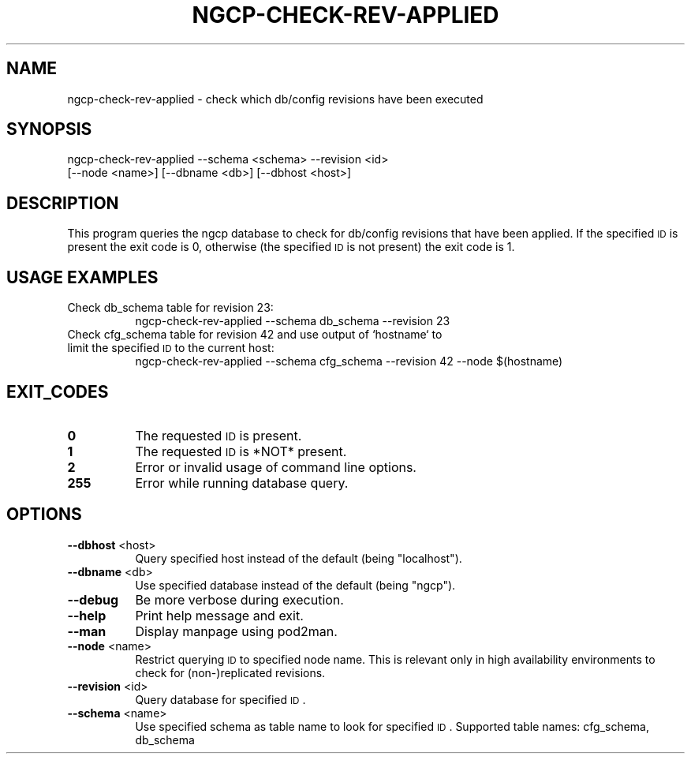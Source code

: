 .\" Automatically generated by Pod::Man 2.25 (Pod::Simple 3.16)
.\"
.\" Standard preamble:
.\" ========================================================================
.de Sp \" Vertical space (when we can't use .PP)
.if t .sp .5v
.if n .sp
..
.de Vb \" Begin verbatim text
.ft CW
.nf
.ne \\$1
..
.de Ve \" End verbatim text
.ft R
.fi
..
.\" Set up some character translations and predefined strings.  \*(-- will
.\" give an unbreakable dash, \*(PI will give pi, \*(L" will give a left
.\" double quote, and \*(R" will give a right double quote.  \*(C+ will
.\" give a nicer C++.  Capital omega is used to do unbreakable dashes and
.\" therefore won't be available.  \*(C` and \*(C' expand to `' in nroff,
.\" nothing in troff, for use with C<>.
.tr \(*W-
.ds C+ C\v'-.1v'\h'-1p'\s-2+\h'-1p'+\s0\v'.1v'\h'-1p'
.ie n \{\
.    ds -- \(*W-
.    ds PI pi
.    if (\n(.H=4u)&(1m=24u) .ds -- \(*W\h'-12u'\(*W\h'-12u'-\" diablo 10 pitch
.    if (\n(.H=4u)&(1m=20u) .ds -- \(*W\h'-12u'\(*W\h'-8u'-\"  diablo 12 pitch
.    ds L" ""
.    ds R" ""
.    ds C` ""
.    ds C' ""
'br\}
.el\{\
.    ds -- \|\(em\|
.    ds PI \(*p
.    ds L" ``
.    ds R" ''
'br\}
.\"
.\" Escape single quotes in literal strings from groff's Unicode transform.
.ie \n(.g .ds Aq \(aq
.el       .ds Aq '
.\"
.\" If the F register is turned on, we'll generate index entries on stderr for
.\" titles (.TH), headers (.SH), subsections (.SS), items (.Ip), and index
.\" entries marked with X<> in POD.  Of course, you'll have to process the
.\" output yourself in some meaningful fashion.
.ie \nF \{\
.    de IX
.    tm Index:\\$1\t\\n%\t"\\$2"
..
.    nr % 0
.    rr F
.\}
.el \{\
.    de IX
..
.\}
.\"
.\" Accent mark definitions (@(#)ms.acc 1.5 88/02/08 SMI; from UCB 4.2).
.\" Fear.  Run.  Save yourself.  No user-serviceable parts.
.    \" fudge factors for nroff and troff
.if n \{\
.    ds #H 0
.    ds #V .8m
.    ds #F .3m
.    ds #[ \f1
.    ds #] \fP
.\}
.if t \{\
.    ds #H ((1u-(\\\\n(.fu%2u))*.13m)
.    ds #V .6m
.    ds #F 0
.    ds #[ \&
.    ds #] \&
.\}
.    \" simple accents for nroff and troff
.if n \{\
.    ds ' \&
.    ds ` \&
.    ds ^ \&
.    ds , \&
.    ds ~ ~
.    ds /
.\}
.if t \{\
.    ds ' \\k:\h'-(\\n(.wu*8/10-\*(#H)'\'\h"|\\n:u"
.    ds ` \\k:\h'-(\\n(.wu*8/10-\*(#H)'\`\h'|\\n:u'
.    ds ^ \\k:\h'-(\\n(.wu*10/11-\*(#H)'^\h'|\\n:u'
.    ds , \\k:\h'-(\\n(.wu*8/10)',\h'|\\n:u'
.    ds ~ \\k:\h'-(\\n(.wu-\*(#H-.1m)'~\h'|\\n:u'
.    ds / \\k:\h'-(\\n(.wu*8/10-\*(#H)'\z\(sl\h'|\\n:u'
.\}
.    \" troff and (daisy-wheel) nroff accents
.ds : \\k:\h'-(\\n(.wu*8/10-\*(#H+.1m+\*(#F)'\v'-\*(#V'\z.\h'.2m+\*(#F'.\h'|\\n:u'\v'\*(#V'
.ds 8 \h'\*(#H'\(*b\h'-\*(#H'
.ds o \\k:\h'-(\\n(.wu+\w'\(de'u-\*(#H)/2u'\v'-.3n'\*(#[\z\(de\v'.3n'\h'|\\n:u'\*(#]
.ds d- \h'\*(#H'\(pd\h'-\w'~'u'\v'-.25m'\f2\(hy\fP\v'.25m'\h'-\*(#H'
.ds D- D\\k:\h'-\w'D'u'\v'-.11m'\z\(hy\v'.11m'\h'|\\n:u'
.ds th \*(#[\v'.3m'\s+1I\s-1\v'-.3m'\h'-(\w'I'u*2/3)'\s-1o\s+1\*(#]
.ds Th \*(#[\s+2I\s-2\h'-\w'I'u*3/5'\v'-.3m'o\v'.3m'\*(#]
.ds ae a\h'-(\w'a'u*4/10)'e
.ds Ae A\h'-(\w'A'u*4/10)'E
.    \" corrections for vroff
.if v .ds ~ \\k:\h'-(\\n(.wu*9/10-\*(#H)'\s-2\u~\d\s+2\h'|\\n:u'
.if v .ds ^ \\k:\h'-(\\n(.wu*10/11-\*(#H)'\v'-.4m'^\v'.4m'\h'|\\n:u'
.    \" for low resolution devices (crt and lpr)
.if \n(.H>23 .if \n(.V>19 \
\{\
.    ds : e
.    ds 8 ss
.    ds o a
.    ds d- d\h'-1'\(ga
.    ds D- D\h'-1'\(hy
.    ds th \o'bp'
.    ds Th \o'LP'
.    ds ae ae
.    ds Ae AE
.\}
.rm #[ #] #H #V #F C
.\" ========================================================================
.\"
.IX Title "NGCP-CHECK-REV-APPLIED 1"
.TH NGCP-CHECK-REV-APPLIED 1 "2012-03-16" "perl v5.14.2" "User Contributed Perl Documentation"
.\" For nroff, turn off justification.  Always turn off hyphenation; it makes
.\" way too many mistakes in technical documents.
.if n .ad l
.nh
.SH "NAME"
ngcp\-check\-rev\-applied \- check which db/config revisions have been executed
.SH "SYNOPSIS"
.IX Header "SYNOPSIS"
ngcp-check-rev-applied \-\-schema <schema> \-\-revision <id>
             [\-\-node <name>] [\-\-dbname <db>] [\-\-dbhost <host>]
.SH "DESCRIPTION"
.IX Header "DESCRIPTION"
This program queries the ngcp database to check for db/config revisions that
have been applied. If the specified \s-1ID\s0 is present the exit code is 0, otherwise
(the specified \s-1ID\s0 is not present) the exit code is 1.
.SH "USAGE EXAMPLES"
.IX Header "USAGE EXAMPLES"
.IP "Check db_schema table for revision 23:" 8
.IX Item "Check db_schema table for revision 23:"
.Vb 1
\&  ngcp\-check\-rev\-applied \-\-schema db_schema \-\-revision 23
.Ve
.IP "Check cfg_schema table for revision 42 and use output of `hostname` to limit the specified \s-1ID\s0 to the current host:" 8
.IX Item "Check cfg_schema table for revision 42 and use output of `hostname` to limit the specified ID to the current host:"
.Vb 1
\&  ngcp\-check\-rev\-applied \-\-schema cfg_schema \-\-revision 42 \-\-node $(hostname)
.Ve
.SH "EXIT_CODES"
.IX Header "EXIT_CODES"
.IP "\fB0\fR" 8
.IX Item "0"
The requested \s-1ID\s0 is present.
.IP "\fB1\fR" 8
.IX Item "1"
The requested \s-1ID\s0 is *NOT* present.
.IP "\fB2\fR" 8
.IX Item "2"
Error or invalid usage of command line options.
.IP "\fB255\fR" 8
.IX Item "255"
Error while running database query.
.SH "OPTIONS"
.IX Header "OPTIONS"
.IP "\fB\-\-dbhost\fR <host>" 8
.IX Item "--dbhost <host>"
Query specified host instead of the default (being \*(L"localhost\*(R").
.IP "\fB\-\-dbname\fR <db>" 8
.IX Item "--dbname <db>"
Use specified database instead of the default (being \*(L"ngcp\*(R").
.IP "\fB\-\-debug\fR" 8
.IX Item "--debug"
Be more verbose during execution.
.IP "\fB\-\-help\fR" 8
.IX Item "--help"
Print help message and exit.
.IP "\fB\-\-man\fR" 8
.IX Item "--man"
Display manpage using pod2man.
.IP "\fB\-\-node\fR <name>" 8
.IX Item "--node <name>"
Restrict querying \s-1ID\s0 to specified node name.
This is relevant only in high availability environments
to check for (non\-)replicated revisions.
.IP "\fB\-\-revision\fR <id>" 8
.IX Item "--revision <id>"
Query database for specified \s-1ID\s0.
.IP "\fB\-\-schema\fR <name>" 8
.IX Item "--schema <name>"
Use specified schema as table name to look for specified \s-1ID\s0.
Supported table names: cfg_schema, db_schema
